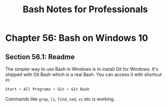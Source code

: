 #+STARTUP: showeverything
#+title: Bash Notes for Professionals

* Chapter 56: Bash on Windows 10

** Section 56.1: Readme

   The simpler way to use Bash in Windows is to install Git for Windows. It's
   shipped with Git Bash which is a real Bash. You can access it with shortcut
   in:

#+begin_src bash
  Start > All Programs > Git > Git Bash
#+end_src

   Commands like ~grep~, ~ls~, ~find~, ~sed~, ~vi~ etc is working.
